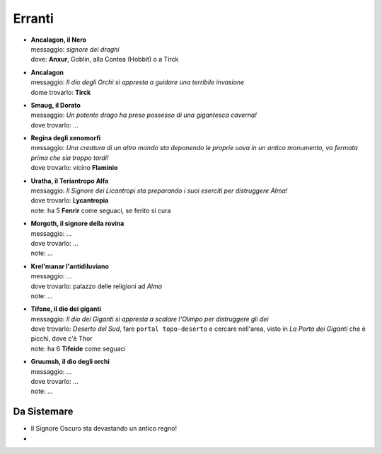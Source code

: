 Erranti
=======

* | **Ancalagon, il Nero**
  | messaggio: *signore dei draghi*
  | dove: **Anxur**,  Goblin, alla Contea (Hobbit) o a Tirck

* | **Ancalagon**
  | messaggio: *Il dio degli Orchi si appresta a guidare una terribile invasione*
  | dome trovarlo: **Tirck**

* | **Smaug, il Dorato**
  | messaggio: *Un potente drago ha preso possesso di una gigantesca caverna!*
  | dove trovarlo: ...

* | **Regina degli xenomorfi**
  | messaggio: *Una creatura di un altro mondo sta deponendo le proprie uova in un 
    antico monumento, va fermata prima che sia troppo tardi!*
  | dove trovarlo: vicino **Flaminio**

* | **Uratha, il Teriantropo Alfa**
  | messaggio: *Il Signore dei Licantropi sta preparando i suoi eserciti per distruggere Alma!*
  | dove trovarlo: **Lycantropia**
  | note: ha 5 **Fenrir** come seguaci, se ferito si cura

* | **Morgoth, il signore della rovina**
  | messaggio: ...
  | dove trovarlo: ...
  | note: ...

* | **Krel'manar l'antidiluviano**
  | messaggio: ...
  | dove trovarlo: palazzo delle religioni ad *Alma*
  | note: ...

* | **Tifone, il dio dei giganti**
  | messaggio: *Il dio dei Giganti si appresta a scalare l'Olimpo per distruggere gli dei*
  | dove trovarlo: *Deserto del Sud*, fare ``portal topo-deserto`` e cercare nell'area,
    visto in *La Porta dei Giganti* che è picchi, dove c'è Thor
  | note: ha 6 **Tifeide** come seguaci

* | **Gruumsh, il dio degli orchi**
  | messaggio: ...
  | dove trovarlo: ...
  | note: ...

Da Sistemare
------------
* Il Signore Oscuro sta devastando un antico regno!
* 